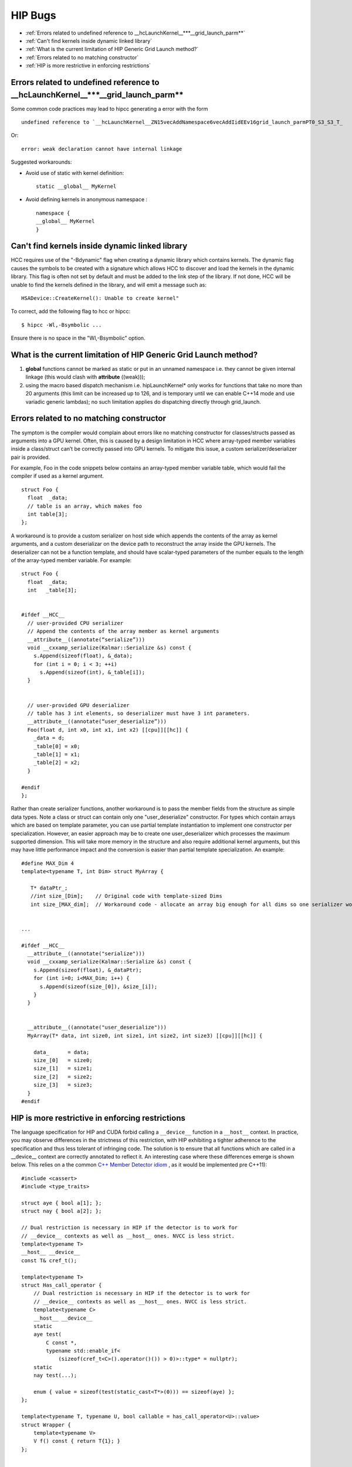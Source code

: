 .. _HIP-bug:

##########
HIP Bugs
##########

* :ref:`Errors related to undefined reference to __hcLaunchKernel__***__grid_launch_parm**`
* :ref:`Can't find kernels inside dynamic linked library`
* :ref:`What is the current limitation of HIP Generic Grid Launch method?`
* :ref:`Errors related to no matching constructor`
* :ref:`HIP is more restrictive in enforcing restrictions`


.. _Errors related to undefined reference to __hcLaunchKernel__***__grid_launch_parm**:

Errors related to undefined reference to __hcLaunchKernel__***__grid_launch_parm**
--------------------------------------------------------------------------------------

Some common code practices may lead to hipcc generating a error with the form ::

 undefined reference to `__hcLaunchKernel__ZN15vecAddNamespace6vecAddIidEEv16grid_launch_parmPT0_S3_S3_T_

Or::

 error: weak declaration cannot have internal linkage

Suggested workarounds:

* Avoid use of static with kernel definition:
  ::
    
    static __global__ MyKernel 
    

* Avoid defining kernels in anonymous namespace :
  ::
    
    namespace {
    __global__ MyKernel
    }
    

.. _Can't find kernels inside dynamic linked library:

Can't find kernels inside dynamic linked library
--------------------------------------------------

HCC requires use of the "-Bdynamic" flag when creating a dynamic library which contains kernels. The dynamic flag causes the symbols to be created with a signature which allows HCC to discover and load the kernels in the dynamic library. This flag is often not set by default and must be added to the link step of the library. If not done, HCC will be unable to find the kernels defined in the library, and will emit a message such as::

 HSADevice::CreateKernel(): Unable to create kernel"

To correct, add the following flag to hcc or hipcc::

 $ hipcc -Wl,-Bsymbolic ...

Ensure there is no space in the "Wl,-Bsymbolic" option.

.. _What is the current limitation of HIP Generic Grid Launch method?:

What is the current limitation of HIP Generic Grid Launch method?
------------------------------------------------------------------

1. **global** functions cannot be marked as static or put in an unnamed namespace i.e. they cannot be given internal linkage (this would clash with **attribute** ((weak)));
2. using the macro based dispatch mechanism i.e. hipLaunchKernel* only works for functions that take no more than 20 arguments (this limit can be increased up to 126, and is temporary until we can enable C++14 mode and use variadic generic lambdas); no such limitation applies do dispatching directly through grid_launch.

.. _Errors related to no matching constructor:

Errors related to no matching constructor
-------------------------------------------

The symptom is the compiler would complain about errors like no matching constructor for classes/structs passed as arguments into a GPU kernel. Often, this is caused by a design limitation in HCC where array-typed member variables inside a class/struct can’t be correctly passed into GPU kernels. To mitigate this issue, a custom serializer/deserializer pair is provided.

For example, Foo in the code snippets below contains an array-typed member variable table, which would fail the compiler if used as a kernel argument.
::
 
 struct Foo {
   float  _data;
   // table is an array, which makes foo
   int table[3];
 };
 

A workaround is to provide a custom serializer on host side which appends the contents of the array as kernel arguments, and a custom deserializar on the device path to reconstruct the array inside the GPU kernels. The deserializer can not be a function template, and should have scalar-typed parameters of the number equals to the length of the array-typed member variable. For example::
  
 
 struct Foo {
   float  _data;
   int   _table[3]; 
 
 
 #ifdef __HCC__
   // user-provided CPU serializer
   // Append the contents of the array member as kernel arguments
   __attribute__((annotate(“serialize”)))
   void __cxxamp_serialize(Kalmar::Serialize &s) const {
     s.Append(sizeof(float), &_data);
     for (int i = 0; i < 3; ++i)
       s.Append(sizeof(int), &_table[i]);
   }
 
 
   // user-provided GPU deserializer
   // table has 3 int elements, so deserializer must have 3 int parameters.
   __attribute__((annotate(“user_deserialize”)))
   Foo(float d, int x0, int x1, int x2) [[cpu]][[hc]] {
     _data = d;
     _table[0] = x0;
     _table[1] = x1;
     _table[2] = x2;
   } 
 
 #endif
 };
  

Rather than create serializer functions, another workaround is to pass the member fields from the structure as simple data types. Note a class or struct can contain only one "user_deserialize" constructor. For types which contain arrays which are based on template parameter, you can use partial template instantiation to implement one constructor per specialization. However, an easier approach may be to create one user_deserializer which processes the maximum supported dimension. This will take more memory in the structure and also require additional kernel arguments, but this may have little performance impact and the conversion is easier than partial template specialization. An example::
 
 #define MAX_Dim 4
 template<typename T, int Dim> struct MyArray { 
 
    T* dataPtr_;
    //int size_[Dim];    // Original code with template-sized Dims
    int size_[MAX_dim];  // Workaround code - allocate an array big enough for all dims so one serializer works. 
  
 
 ...
 
 #ifdef __HCC__
   __attribute__((annotate("serialize")))
   void __cxxamp_serialize(Kalmar::Serialize &s) const {
     s.Append(sizeof(float), &_dataPtr);
     for (int i=0; i<MAX_Dim; i++) {
       s.Append(sizeof(size_[0]), &size_[i]);
     }
   } 
 
 
   __attribute__((annotate("user_deserialize")))
   MyArray(T* data, int size0, int size1, int size2, int size3) [[cpu]][[hc]] {
 
     data_      = data;
     size_[0]   = size0;
     size_[1]   = size1;
     size_[2]   = size2;
     size_[3]   = size3;
   }
 #endif
 
.. _HIP is more restrictive in enforcing restrictions:

HIP is more restrictive in enforcing restrictions
--------------------------------------------------

The language specification for HIP and CUDA forbid calling a ``__device__`` function in a ``__host__`` context. In practice, you may observe differences in the strictness of this restriction, with HIP exhibiting a tighter adherence to the specification and thus less tolerant of infringing code. The solution is to ensure that all functions which are called in a __device__ context are correctly annotated to reflect it. An interesting case where these differences emerge is shown below. This relies on a the common `C++ Member Detector idiom <https://en.wikibooks.org/wiki/More_C%2B%2B_Idioms/Member_Detector>`_ , as it would be implemented pre C++11)::
 
 #include <cassert>
 #include <type_traits>
 
 struct aye { bool a[1]; };
 struct nay { bool a[2]; }; 
 
 // Dual restriction is necessary in HIP if the detector is to work for
 // __device__ contexts as well as __host__ ones. NVCC is less strict.
 template<typename T>
 __host__ __device__
 const T& cref_t(); 
 
 template<typename T>
 struct Has_call_operator {
     // Dual restriction is necessary in HIP if the detector is to work for
     // __device__ contexts as well as __host__ ones. NVCC is less strict.
     template<typename C>
     __host__ __device__
     static
     aye test(
         C const *,
         typename std::enable_if<
             (sizeof(cref_t<C>().operator()()) > 0)>::type* = nullptr);
     static
     nay test(...); 
 
     enum { value = sizeof(test(static_cast<T*>(0))) == sizeof(aye) };
 }; 
 
 template<typename T, typename U, bool callable = has_call_operator<U>::value>
 struct Wrapper {
     template<typename V>
     V f() const { return T{1}; }
 }; 
 
 
 template<typename T, typename U>
 struct Wrapper<T, U, true> {
     template<typename V>
     V f() const { return T{10}; }
 }; 
 
 // This specialisation will yield a compile-time error, if selected.
 template<typename T, typename U>
 struct Wrapper<T, U, false> {};

 template<typename T>
 struct Functor; 
 
 template<> struct Functor<float> {
     __device__
     float operator()() const { return 42.0f; }
 }; 
 
 __device__
 void this_will_not_compile_if_detector_is_not_marked_device()
 {
     float f = Wrapper<float, Functor<float>>().f<float>();
 } 
 
 __host__
 void this_will_not_compile_if_detector_is_marked_device_only()
 {
     float f = Wrapper<float, Functor<float>>().f<float>();
 } 
  

